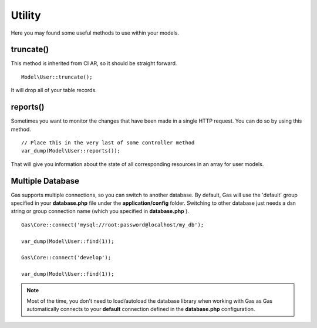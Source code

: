 .. Gas ORM documentation [utility]

Utility
=======

Here you may found some useful methods to use within your models.


truncate()
++++++++++

This method is inherited from CI AR, so it should be straight forward. ::

	Model\User::truncate();

It will drop all of your table records.

reports()
+++++++++

Sometimes you want to monitor the changes that have been made in a single HTTP request.  You can do so by using this method. ::

	// Place this in the very last of some controller method
	var_dump(Model\User::reports());

That will give you information about the state of all corresponding resources in an array for user models.

Multiple Database
+++++++++++++++++

Gas supports multiple connections, so you can switch to another database. By default, Gas will use the 'default' group specified in your **database.php** file under the **application/config** folder. Switching to other database just needs a dsn string or group connection name (which you specified in **database.php** ). ::

		Gas\Core::connect('mysql://root:password@localhost/my_db');

		var_dump(Model\User::find(1));

		Gas\Core::connect('develop');

		var_dump(Model\User::find(1));


.. note:: Most of the time, you don't need to load/autoload the database library when working with Gas as Gas automatically connects to your **default** connection defined in the **database.php** configuration.
